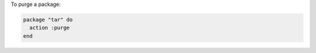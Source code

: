 .. This is an included how-to. 

To purge a package:

.. code-block:: ruby

   package "tar" do
     action :purge
   end
